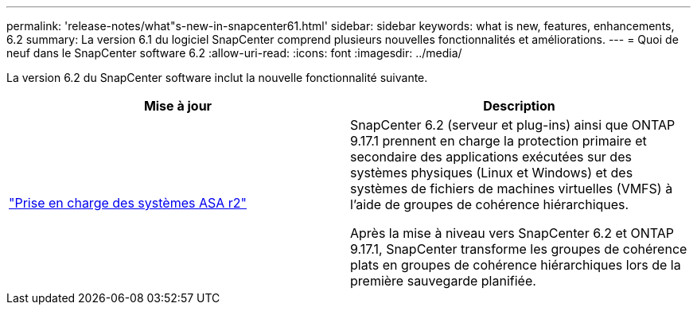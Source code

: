 ---
permalink: 'release-notes/what"s-new-in-snapcenter61.html' 
sidebar: sidebar 
keywords: what is new, features, enhancements, 6.2 
summary: La version 6.1 du logiciel SnapCenter comprend plusieurs nouvelles fonctionnalités et améliorations. 
---
= Quoi de neuf dans le SnapCenter software 6.2
:allow-uri-read: 
:icons: font
:imagesdir: ../media/


[role="lead"]
La version 6.2 du SnapCenter software inclut la nouvelle fonctionnalité suivante.

|===
| Mise à jour | Description 


| link:../get-started/reference_supported_storage_systems_and_applications.html["Prise en charge des systèmes ASA r2"]  a| 
SnapCenter 6.2 (serveur et plug-ins) ainsi que ONTAP 9.17.1 prennent en charge la protection primaire et secondaire des applications exécutées sur des systèmes physiques (Linux et Windows) et des systèmes de fichiers de machines virtuelles (VMFS) à l'aide de groupes de cohérence hiérarchiques.

Après la mise à niveau vers SnapCenter 6.2 et ONTAP 9.17.1, SnapCenter transforme les groupes de cohérence plats en groupes de cohérence hiérarchiques lors de la première sauvegarde planifiée.

|===